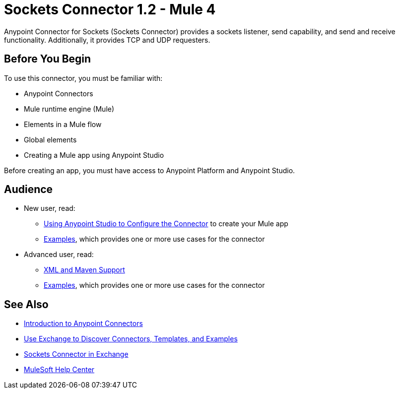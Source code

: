 = Sockets Connector 1.2 - Mule 4
:page-aliases: connectors::sockets/sockets-connector.adoc



Anypoint Connector for Sockets (Sockets Connector) provides a sockets listener, send capability, and send and receive functionality. Additionally, it provides TCP and UDP requesters.

== Before You Begin

To use this connector, you must be familiar with:

* Anypoint Connectors
* Mule runtime engine (Mule)
* Elements in a Mule flow
* Global elements
* Creating a Mule app using Anypoint Studio

Before creating an app, you must have access to Anypoint Platform and Anypoint Studio.


== Audience

* New user, read:
** xref:sockets-connector-studio.adoc[Using Anypoint Studio to Configure the Connector] to create your Mule app
** xref:sockets-connector-examples.adoc[Examples], which provides one or more use cases for the connector

* Advanced user, read:
** xref:sockets-connector-xml-maven.adoc[XML and Maven Support]
** xref:sockets-connector-examples.adoc[Examples], which provides one or more use cases for the connector

== See Also

* xref:connectors::introduction/introduction-to-anypoint-connectors.adoc[Introduction to Anypoint Connectors]
* xref:connectors::introduction/intro-use-exchange.adoc[Use Exchange to Discover Connectors, Templates, and Examples]
* https://anypoint.mulesoft.com/exchange/org.mule.connectors/mule-sockets-connector/[Sockets Connector in Exchange]
* https://help.mulesoft.com[MuleSoft Help Center]
